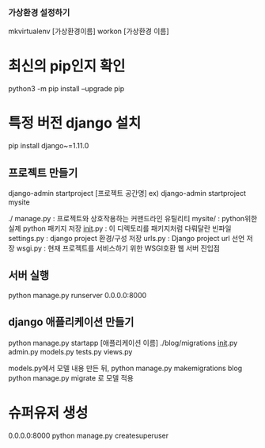 *** 가상환경 설정하기
mkvirtualenv [가상환경이름]
workon [가상환경 이름]

* 최신의 pip인지 확인
python3 -m pip install --upgrade pip
* 특정 버전 django 설치
pip install django~=1.11.0

** 프로젝트 만들기
django-admin startproject [프로젝트 공간명]
ex) django-admin startproject mysite

./
  manage.py         : 프로젝트와 상호작용하는 커맨드라인 유틸리티
  mysite/           : python위한 실제 python 패키지 저장
        __init__.py : 이 디렉토리를 패키지처럼 다뤄달란 빈파일
        settings.py : django project 환경/구성 저장
        urls.py     : Django project url 선언 저장
        wsgi.py     : 현재 프로젝트를 서비스하기 위한 WSGI호환 웹 서버 진입점

** 서버 실행
python  manage.py runserver 0.0.0.0:8000


** django 애플리케이션 만들기
python manage.py startapp [애플리케이션 이름]
./blog/migrations
                  __init__.py
       admin.py
       models.py
       tests.py
       views.py

models.py에서 모델 내용 만든 뒤,
python manage.py makemigrations blog
python manage.py migrate 로 모델 적용

* 슈퍼유저 생성
0.0.0.0:8000
python manage.py createsuperuser